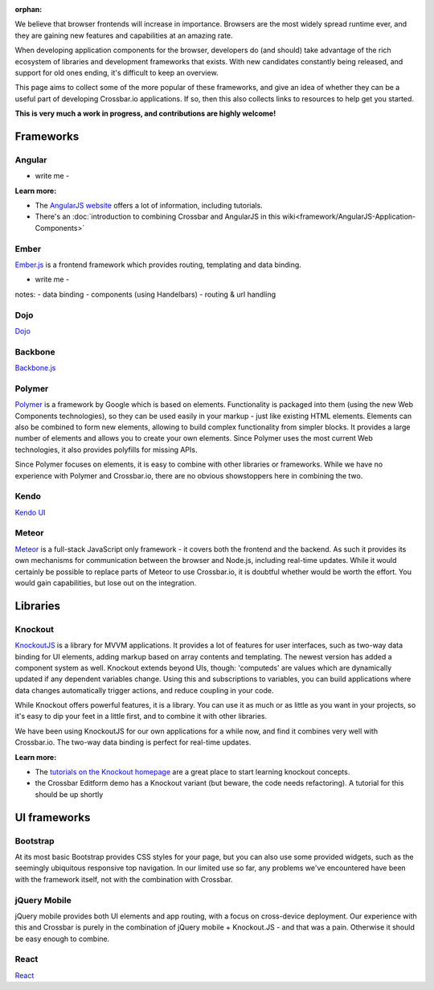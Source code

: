 :orphan:



We believe that browser frontends will increase in importance. Browsers
are the most widely spread runtime ever, and they are gaining new
features and capabilities at an amazing rate.

When developing application components for the browser, developers do
(and should) take advantage of the rich ecosystem of libraries and
development frameworks that exists. With new candidates constantly being
released, and support for old ones ending, it's difficult to keep an
overview.

This page aims to collect some of the more popular of these frameworks,
and give an idea of whether they can be a useful part of developing
Crossbar.io applications. If so, then this also collects links to
resources to help get you started.

**This is very much a work in progress, and contributions are highly
welcome!**

Frameworks
----------

Angular
~~~~~~~

-  write me -

**Learn more:**

-  The `AngularJS website <https://angularjs.org/>`__ offers a lot of
   information, including tutorials.
-  There's an :doc:`introduction to combining Crossbar and AngularJS  in this wiki<framework/AngularJS-Application-Components>`

Ember
~~~~~

`Ember.js <http://emberjs.com/>`__ is a frontend framework which
provides routing, templating and data binding.

-  write me -

notes: - data binding - components (using Handelbars) - routing & url
handling

Dojo
~~~~

`Dojo <http://dojotoolkit.org/>`__

Backbone
~~~~~~~~

`Backbone.js <http://documentcloud.github.io/backbone/>`__

Polymer
~~~~~~~

`Polymer <http://www.polymer-project.org/>`__ is a framework by Google
which is based on elements. Functionality is packaged into them (using
the new Web Components technologies), so they can be used easily in your
markup - just like existing HTML elements. Elements can also be combined
to form new elements, allowing to build complex functionality from
simpler blocks. It provides a large number of elements and allows you to
create your own elements. Since Polymer uses the most current Web
technologies, it also provides polyfills for missing APIs.

Since Polymer focuses on elements, it is easy to combine with other
libraries or frameworks. While we have no experience with Polymer and
Crossbar.io, there are no obvious showstoppers here in combining the
two.

Kendo
~~~~~

`Kendo UI <http://www.telerik.com/kendo-ui>`__

Meteor
~~~~~~

`Meteor <https://www.meteor.com/>`__ is a full-stack JavaScript only
framework - it covers both the frontend and the backend. As such it
provides its own mechanisms for communication between the browser and
Node.js, including real-time updates. While it would certainly be
possible to replace parts of Meteor to use Crossbar.io, it is doubtful
whether would be worth the effort. You would gain capabilities, but lose
out on the integration.

Libraries
---------

Knockout
~~~~~~~~

`KnockoutJS <http://knockoutjs.com/>`__ is a library for MVVM
applications. It provides a lot of features for user interfaces, such as
two-way data binding for UI elements, adding markup based on array
contents and templating. The newest version has added a component system
as well. Knockout extends beyond UIs, though: 'computeds' are values
which are dynamically updated if any dependent variables change. Using
this and subscriptions to variables, you can build applications where
data changes automatically trigger actions, and reduce coupling in your
code.

While Knockout offers powerful features, it is a library. You can use it
as much or as little as you want in your projects, so it's easy to dip
your feet in a little first, and to combine it with other libraries.

We have been using KnockoutJS for our own applications for a while now,
and find it combines very well with Crossbar.io. The two-way data
binding is perfect for real-time updates.

**Learn more:**

-  The `tutorials on the Knockout
   homepage <http://learn.knockoutjs.com/>`__ are a great place to start
   learning knockout concepts.
-  the Crossbar Editform demo has a Knockout variant (but beware, the
   code needs refactoring). A tutorial for this should be up shortly

UI frameworks
-------------

Bootstrap
~~~~~~~~~

At its most basic Bootstrap provides CSS styles for your page, but you
can also use some provided widgets, such as the seemingly ubiquitous
responsive top navigation. In our limited use so far, any problems we've
encountered have been with the framework itself, not with the
combination with Crossbar.

jQuery Mobile
~~~~~~~~~~~~~

jQuery mobile provides both UI elements and app routing, with a focus on
cross-device deployment. Our experience with this and Crossbar is purely
in the combination of jQuery mobile + Knockout.JS - and that was a pain.
Otherwise it should be easy enough to combine.

React
~~~~~

`React <http://facebook.github.io/react/>`__
